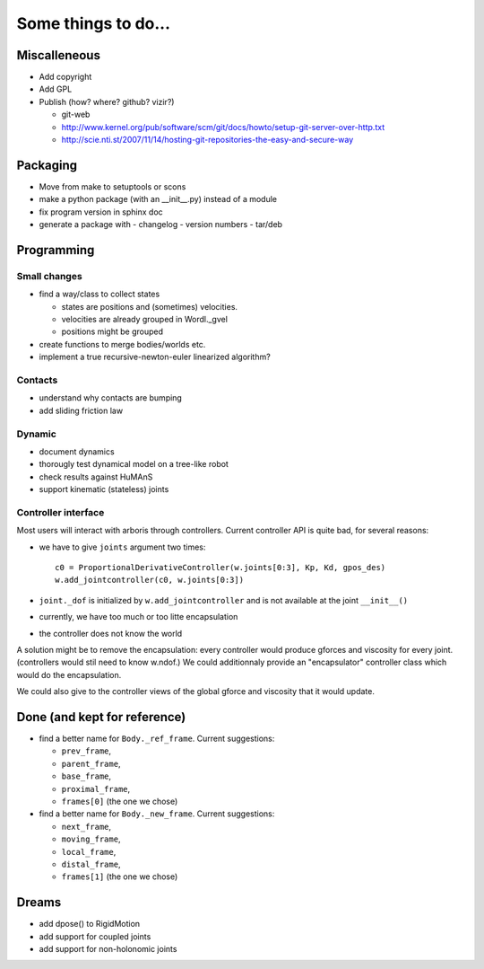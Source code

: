 ====================
Some things to do...
====================

Miscalleneous
=============

- Add copyright
- Add GPL
- Publish (how? where? github? vizir?)

  - git-web
  - http://www.kernel.org/pub/software/scm/git/docs/howto/setup-git-server-over-http.txt
  - http://scie.nti.st/2007/11/14/hosting-git-repositories-the-easy-and-secure-way

Packaging
=========

- Move from make to setuptools or scons
- make a python package (with an __init__.py) instead of a module
- fix program version in sphinx doc
- generate a package with
  - changelog
  - version numbers
  - tar/deb


Programming
===========

Small changes
-------------

- find a way/class to collect states

  - states are positions and (sometimes) velocities.
  - velocities are already grouped in Wordl._gvel
  - positions might be grouped 

- create functions to merge bodies/worlds etc.
- implement a true recursive-newton-euler linearized algorithm?

Contacts
--------

- understand why contacts are bumping
- add sliding friction law

Dynamic
-------

- document dynamics
- thorougly test dynamical model on a tree-like robot
- check results against HuMAnS
- support kinematic (stateless) joints

Controller interface
--------------------

Most users will interact with arboris through controllers. Current controller 
API is quite bad, for several reasons:

- we have to give ``joints`` argument two times::

    c0 = ProportionalDerivativeController(w.joints[0:3], Kp, Kd, gpos_des)
    w.add_jointcontroller(c0, w.joints[0:3])

- ``joint._dof`` is initialized by  ``w.add_jointcontroller`` and is not 
  available at the joint ``__init__()``
- currently, we have too much or too litte encapsulation
- the controller does not know the world


A solution might be to remove the encapsulation: every controller would produce gforces and viscosity for every joint. (controllers would stil need to know w.ndof.) We could additionnaly provide an "encapsulator" controller class which would do the encapsulation.

We could also give to the controller views of the global gforce and viscosity that it would update.

Done (and kept for reference)
=============================

- find a better name for ``Body._ref_frame``. Current suggestions:
  
  - ``prev_frame``,
  - ``parent_frame``,
  - ``base_frame``,
  - ``proximal_frame``,
  - ``frames[0]`` (the one we chose)

- find a better name for ``Body._new_frame``. Current suggestions:
  
  - ``next_frame``,
  - ``moving_frame``,
  - ``local_frame``,
  - ``distal_frame``,  
  - ``frames[1]`` (the one we chose)

Dreams
======

- add dpose() to RigidMotion
- add support for coupled joints
- add support for non-holonomic joints
